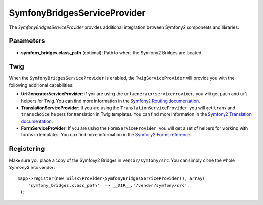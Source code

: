 SymfonyBridgesServiceProvider
=============================

The *SymfonyBridgesServiceProvider* provides additional integration between
Symfony2 components and libraries.

Parameters
----------

* **symfony_bridges.class_path** (optional): Path to where
  the Symfony2 Bridges are located.

Twig
----

When the ``SymfonyBridgesServiceProvider`` is enabled, the ``TwigServiceProvider`` will
provide you with the following additional capabilities:

* **UrlGeneratorServiceProvider**: If you are using the ``UrlGeneratorServiceProvider``,
  you will get ``path`` and ``url`` helpers for Twig. You can find more
  information in the
  `Symfony2 Routing documentation <http://symfony.com/doc/current/book/routing.html#generating-urls-from-a-template>`_.

* **TranslationServiceProvider**: If you are using the ``TranslationServiceProvider``,
  you will get ``trans`` and ``transchoice`` helpers for translation in
  Twig templates. You can find more information in the
  `Symfony2 Translation documentation <http://symfony.com/doc/current/book/translation.html#twig-templates>`_.

* **FormServiceProvider**: If you are using the ``FormServiceProvider``,
  you will get a set of helpers for working with forms in templates.
  You can find more information in the
  `Symfony2 Forms reference <http://symfony.com/doc/current/reference/forms/twig_reference.html>`_.

Registering
-----------

Make sure you place a copy of the Symfony2 Bridges in
``vendor/symfony/src``. You can simply clone the whole Symfony2 into vendor::

    $app->register(new Silex\Provider\SymfonyBridgesServiceProvider(), array(
        'symfony_bridges.class_path'  => __DIR__.'/vendor/symfony/src',
    ));
